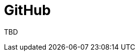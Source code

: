 :_content-type: CONCEPT
:description: GitHub
:keywords: github
:navtitle: GitHub
// :page-aliases:

[id="github_{context}"]
= GitHub

TBD